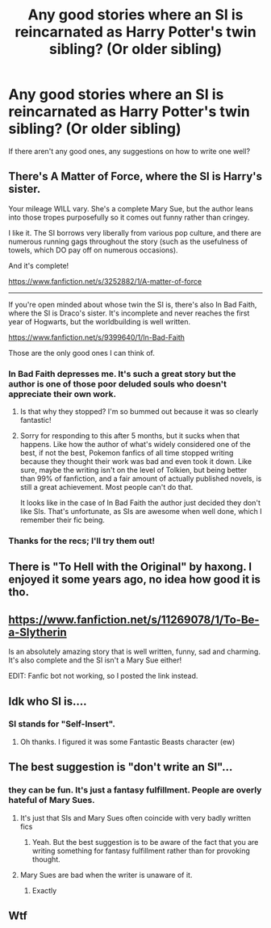 #+TITLE: Any good stories where an SI is reincarnated as Harry Potter's twin sibling? (Or older sibling)

* Any good stories where an SI is reincarnated as Harry Potter's twin sibling? (Or older sibling)
:PROPERTIES:
:Score: 11
:DateUnix: 1540844264.0
:DateShort: 2018-Oct-29
:END:
If there aren't any good ones, any suggestions on how to write one well?


** There's A Matter of Force, where the SI is Harry's sister.

Your mileage WILL vary. She's a complete Mary Sue, but the author leans into those tropes purposefully so it comes out funny rather than cringey.

I like it. The SI borrows very liberally from various pop culture, and there are numerous running gags throughout the story (such as the usefulness of towels, which DO pay off on numerous occasions).

And it's complete!

[[https://www.fanfiction.net/s/3252882/1/A-matter-of-force]]

--------------

If you're open minded about whose twin the SI is, there's also In Bad Faith, where the SI is Draco's sister. It's incomplete and never reaches the first year of Hogwarts, but the worldbuilding is well written.

[[https://www.fanfiction.net/s/9399640/1/In-Bad-Faith]]

Those are the only good ones I can think of.
:PROPERTIES:
:Author: MyfanwyTiffany
:Score: 4
:DateUnix: 1540868797.0
:DateShort: 2018-Oct-30
:END:

*** In Bad Faith depresses me. It's such a great story but the author is one of those poor deluded souls who doesn't appreciate their own work.
:PROPERTIES:
:Author: -Oc-
:Score: 6
:DateUnix: 1540879505.0
:DateShort: 2018-Oct-30
:END:

**** Is that why they stopped? I'm so bummed out because it was so clearly fantastic!
:PROPERTIES:
:Author: metaridley18
:Score: 2
:DateUnix: 1540927233.0
:DateShort: 2018-Oct-30
:END:


**** Sorry for responding to this after 5 months, but it sucks when that happens. Like how the author of what's widely considered one of the best, if not the best, Pokemon fanfics of all time stopped writing because they thought their work was bad and even took it down. Like sure, maybe the writing isn't on the level of Tolkien, but being better than 99% of fanfiction, and a fair amount of actually published novels, is still a great achievement. Most people can't do that.

It looks like in the case of In Bad Faith the author just decided they don't like SIs. That's unfortunate, as SIs are awesome when well done, which I remember their fic being.
:PROPERTIES:
:Author: prism1234
:Score: 1
:DateUnix: 1555487031.0
:DateShort: 2019-Apr-17
:END:


*** Thanks for the recs; I'll try them out!
:PROPERTIES:
:Score: 2
:DateUnix: 1540915877.0
:DateShort: 2018-Oct-30
:END:


** There is "To Hell with the Original" by haxong. I enjoyed it some years ago, no idea how good it is tho.
:PROPERTIES:
:Author: WhatIsBroken
:Score: 2
:DateUnix: 1540854289.0
:DateShort: 2018-Oct-30
:END:


** [[https://www.fanfiction.net/s/11269078/1/To-Be-a-Slytherin]]

Is an absolutely amazing story that is well written, funny, sad and charming. It's also complete and the SI isn't a Mary Sue either!

EDIT: Fanfic bot not working, so I posted the link instead.
:PROPERTIES:
:Author: -Oc-
:Score: 2
:DateUnix: 1540879690.0
:DateShort: 2018-Oct-30
:END:


** Idk who SI is....
:PROPERTIES:
:Author: gdmcdona
:Score: 3
:DateUnix: 1540844696.0
:DateShort: 2018-Oct-29
:END:

*** SI stands for "Self-Insert".
:PROPERTIES:
:Score: 5
:DateUnix: 1540845067.0
:DateShort: 2018-Oct-30
:END:

**** Oh thanks. I figured it was some Fantastic Beasts character (ew)
:PROPERTIES:
:Author: gdmcdona
:Score: -2
:DateUnix: 1540867199.0
:DateShort: 2018-Oct-30
:END:


** The best suggestion is "don't write an SI"...
:PROPERTIES:
:Author: how_to_choose_a_name
:Score: -6
:DateUnix: 1540869662.0
:DateShort: 2018-Oct-30
:END:

*** they can be fun. It's just a fantasy fulfillment. People are overly hateful of Mary Sues.
:PROPERTIES:
:Author: fludduck
:Score: 5
:DateUnix: 1540870351.0
:DateShort: 2018-Oct-30
:END:

**** It's just that SIs and Mary Sues often coincide with very badly written fics
:PROPERTIES:
:Author: how_to_choose_a_name
:Score: 3
:DateUnix: 1540870765.0
:DateShort: 2018-Oct-30
:END:

***** Yeah. But the best suggestion is to be aware of the fact that you are writing something for fantasy fulfillment rather than for provoking thought.
:PROPERTIES:
:Author: fludduck
:Score: 1
:DateUnix: 1540872230.0
:DateShort: 2018-Oct-30
:END:


**** Mary Sues are bad when the writer is unaware of it.
:PROPERTIES:
:Author: RenegadeNine
:Score: 2
:DateUnix: 1540870850.0
:DateShort: 2018-Oct-30
:END:

***** Exactly
:PROPERTIES:
:Author: dmantisk
:Score: 1
:DateUnix: 1540916411.0
:DateShort: 2018-Oct-30
:END:


** Wtf
:PROPERTIES:
:Author: KKaena
:Score: -6
:DateUnix: 1540851849.0
:DateShort: 2018-Oct-30
:END:
